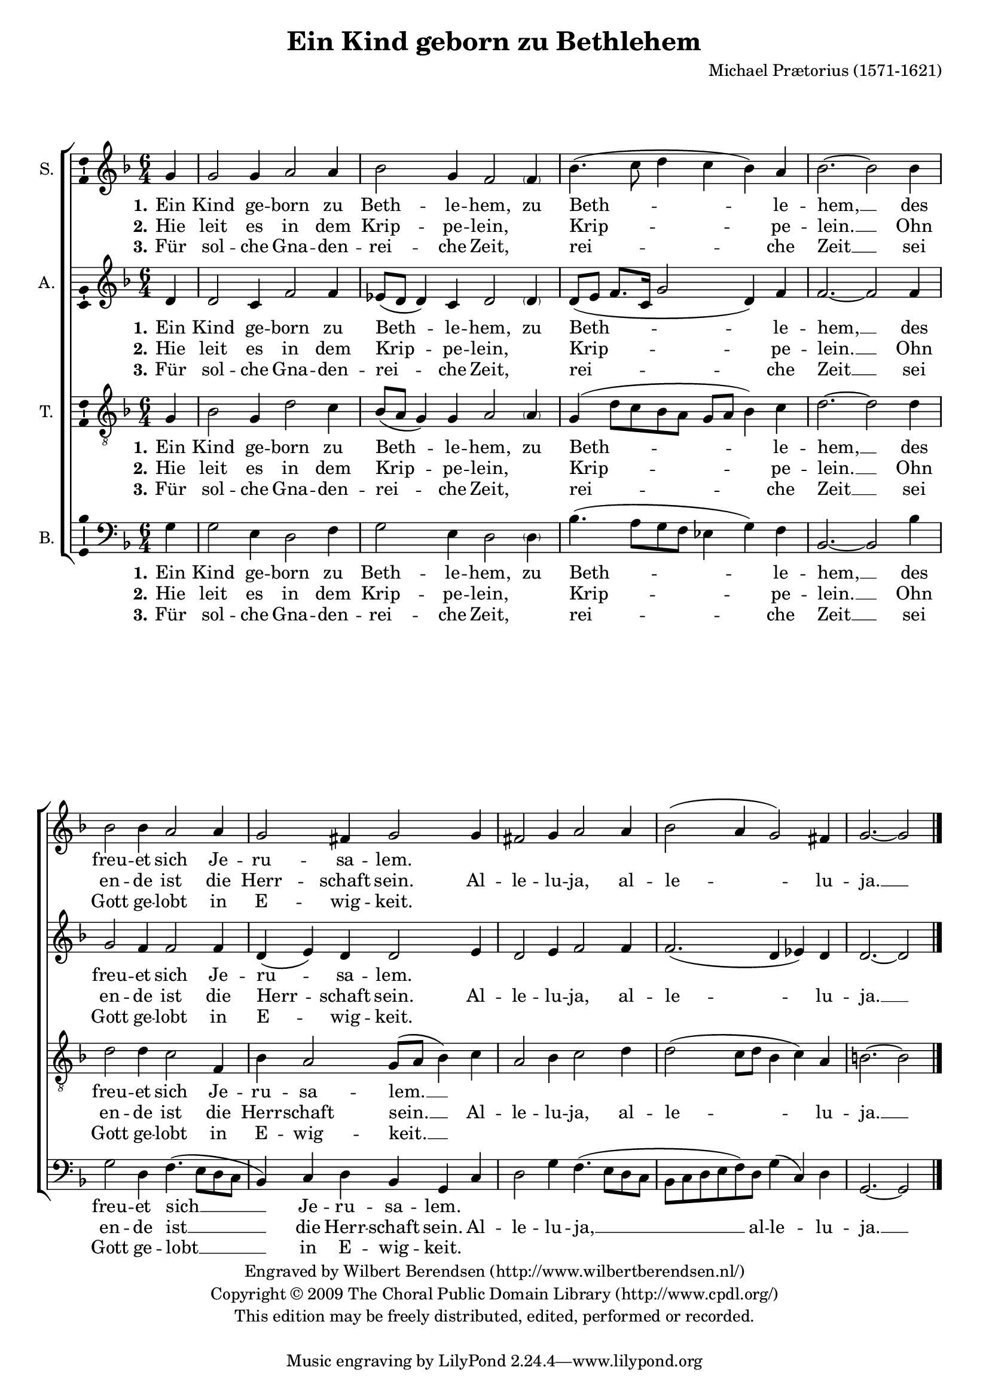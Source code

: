 \version "2.12.0"

#(set-global-staff-size 18)

\paper {
  indent = 5\mm
  ragged-last-bottom = ##f
  between-system-padding = #0.1
}

\header {
  title = "Ein Kind geborn zu Bethlehem"
  composer = "Michael Prætorius (1571-1621)"
   copyright = \markup \center-column {
    \line {
      Engraved by
      \with-url #"http://www.wilbertberendsen.nl/"
      {
        Wilbert Berendsen
        (http://www.wilbertberendsen.nl/)
      }
    }
    \line {
      Copyright © 2009
      \with-url #"http://www.cpdl.org/"
      {
        The Choral Public Domain Library
        (http://www.cpdl.org/)
      }
    }
    \line {
      This edition may be freely distributed,
      edited, performed or recorded.
    }
    \strut % space before tagline
  }
}

global = {
  \key g \dorian
  \time 6/4
  \partial 4
}

soprano = \relative c'' {
  \global
  % Muziek volgt hier.
  g4 g2 g4 a2 a4 bes2 g4 f2
  \parenthesize f4 bes4.( c8 d4 c bes) a bes2.~bes2
  bes4 bes2 bes4 a2 a4 g2 fis4 g2
  g4 fis2 g4 a2 a4 bes2( a4 g2) fis4 g2.~g2
  \bar "|."
}

alto = \relative c' {
  \global
  % Muziek volgt hier.
  d4 d2 c4 f2 f4 es8( d d4) c d2
  \parenthesize d4 d8( e f8. c16 g'2 d4) f f2.~ f2
  f4 g2 f4 f2 f4 d( e) d d2
  e4 d2 e4 f2 f4 f2.( d4 es) d d2.~d2
  \bar "|."
}

tenor = \relative c' {
  \global
  % Muziek volgt hier.
  g4 bes2 g4 d'2 c4 bes8( a g4) g a2
  \parenthesize a4 g( d'8 c bes a g a bes4) c d2.~ d2
  d4 d2 d4 c2 f,4 bes4 a2 g8( a bes4)
  c4 a2 bes4 c2 d4 d2( c8 d bes4 c) a b2.~ b2
  \bar "|."
}

bass = \relative c' {
  \global
  % Muziek volgt hier.
  g4 g2 e4 d2 f4 g2 e4 d2
  \parenthesize d4 bes'4.( a8 g f es4 g) f bes,2.~ bes2
  bes'4 g2 d4 f4.( e8 d c bes4) c4 d bes g
  c d2 g4 f4.( e8 d c bes c d e f) d g4( c,) d g,2.~g2
  \bar "|."
}

sopranoVerseOne = \lyricmode {
  \set stanza = "1."
  % Liedtekst volgt hier.
  Ein Kind ge -- born zu Beth -- le -- hem, zu Beth -- le -- hem, __
  des freu -- et sich Je -- ru -- sa -- lem.
}

sopranoVerseTwo = \lyricmode {
  \set stanza = "2."
  % Liedtekst volgt hier.
  Hie leit es in dem Krip -- pe -- lein, \skip4 Krip -- pe -- lein. __
  Ohn en -- de ist die Herr -- schaft sein.
  Al -- le -- lu -- ja, al -- le -- lu -- ja. __
}

sopranoVerseThree = \lyricmode {
  \set stanza = "3."
  % Liedtekst volgt hier.
  Für sol -- che Gna -- den -- rei -- che Zeit, \skip4 rei -- che Zeit __
  sei Gott ge -- lobt in E -- wig -- keit.
}

altoVerseOne = \lyricmode {
  \set stanza = "1."
  % Liedtekst volgt hier.
  Ein Kind ge -- born zu Beth -- le -- hem, zu Beth -- le -- hem, __
  des freu -- et sich Je -- ru -- sa -- lem.
}

altoVerseTwo = \lyricmode {
  \set stanza = "2."
  % Liedtekst volgt hier.
  Hie leit es in dem Krip -- pe -- lein, \skip4 Krip -- pe -- lein. __
  Ohn en -- de ist die Herr -- schaft sein.
  Al -- le -- lu -- ja, al -- le -- lu -- ja. __
}

altoVerseThree = \lyricmode {
  \set stanza = "3."
  % Liedtekst volgt hier.
  Für sol -- che Gna -- den -- rei -- che Zeit, \skip4 rei -- che Zeit __
  sei Gott ge -- lobt in E -- wig -- keit.
}

tenorVerseOne = \lyricmode {
  \set stanza = "1."
  % Liedtekst volgt hier.
  Ein Kind ge -- born zu Beth -- le -- hem, zu Beth -- le -- hem, __
  des freu -- et sich Je -- ru -- sa -- lem. __
}

tenorVerseTwo = \lyricmode {
  \set stanza = "2."
  % Liedtekst volgt hier.
  Hie leit es in dem Krip -- pe -- lein, \skip4 Krip -- pe -- lein. __
  Ohn en -- de ist die Herr -- schaft sein. __
  Al -- le -- lu -- ja, al -- le -- lu -- ja. __
}

tenorVerseThree = \lyricmode {
  \set stanza = "3."
  % Liedtekst volgt hier.
  Für sol -- che Gna -- den -- rei -- che Zeit, \skip4 rei -- che Zeit __
  sei Gott ge -- lobt in E -- wig -- keit. __
}

bassVerseOne = \lyricmode {
  \set stanza = "1."
  % Liedtekst volgt hier.
  Ein Kind ge -- born zu Beth -- le -- hem, zu Beth -- le -- hem, __
  des freu -- et sich __ Je -- ru -- sa -- lem.
}

bassVerseTwo = \lyricmode {
  \set stanza = "2."
  % Liedtekst volgt hier.
  Hie leit es in dem Krip -- pe -- lein, \skip4 Krip -- pe -- lein. __
  Ohn en -- de ist __ die Herr -- schaft sein.
  Al -- le -- lu -- ja, __ al -- le -- lu -- ja. __
}

bassVerseThree = \lyricmode {
  \set stanza = "3."
  % Liedtekst volgt hier.
  Für sol -- che Gna -- den -- rei -- che Zeit, \skip4 rei -- che Zeit __
  sei Gott ge -- lobt __ in E -- wig -- keit.
}

\score {
  \new ChoirStaff <<
    \new Staff \with {
      instrumentName = "S."
      \consists "Ambitus_engraver"
    } { \soprano }
    \addlyrics { \sopranoVerseOne }
    \addlyrics { \sopranoVerseTwo }
    \addlyrics { \sopranoVerseThree }
    \new Staff \with {
      instrumentName = "A."
      \consists "Ambitus_engraver"
    } { \alto }
    \addlyrics { \altoVerseOne }
    \addlyrics { \altoVerseTwo }
    \addlyrics { \altoVerseThree }
    \new Staff \with {
      instrumentName = "T."
      \consists "Ambitus_engraver"
    } { \clef "treble_8" \tenor }
    \addlyrics { \tenorVerseOne }
    \addlyrics { \tenorVerseTwo }
    \addlyrics { \tenorVerseThree }
    \new Staff \with {
      instrumentName = "B."
      \consists "Ambitus_engraver"
    } { \clef bass \bass }
    \addlyrics { \bassVerseOne }
    \addlyrics { \bassVerseTwo }
    \addlyrics { \bassVerseThree }
  >>
  \layout {
    \context {
      \Score
      \remove "Bar_number_engraver"
    }
  }
  \midi {
    \context {
      \Score
      tempoWholesPerMinute = #(ly:make-moment 180 4)
    }
  }
}
